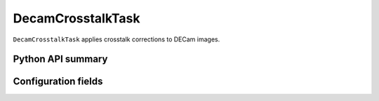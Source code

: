 .. lsst-task-topic:: lsst.obs.decam.crosstalk.DecamCrosstalkTask

##################
DecamCrosstalkTask
##################

``DecamCrosstalkTask`` applies crosstalk corrections to DECam images.

Python API summary
==================

.. lsst-task-api-summary:: lsst.obs.decam.crosstalk.DecamCrosstalkTask

Configuration fields
====================

.. lsst-task-config-fields:: lsst.obs.decam.crosstalk.DecamCrosstalkTask
